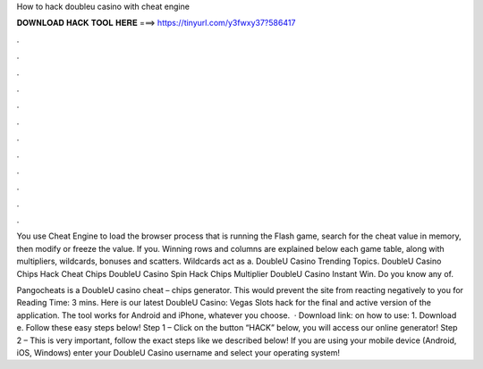 How to hack doubleu casino with cheat engine



𝐃𝐎𝐖𝐍𝐋𝐎𝐀𝐃 𝐇𝐀𝐂𝐊 𝐓𝐎𝐎𝐋 𝐇𝐄𝐑𝐄 ===> https://tinyurl.com/y3fwxy37?586417



.



.



.



.



.



.



.



.



.



.



.



.

You use Cheat Engine to load the browser process that is running the Flash game, search for the cheat value in memory, then modify or freeze the value. If you. Winning rows and columns are explained below each game table, along with multipliers, wildcards, bonuses and scatters. Wildcards act as a. DoubleU Casino Trending Topics. DoubleU Casino Chips Hack Cheat Chips DoubleU Casino Spin Hack Chips Multiplier DoubleU Casino Instant Win. Do you know any of.

Pangocheats is a DoubleU casino cheat – chips generator. This would prevent the site from reacting negatively to you for  Reading Time: 3 mins. Here is our latest DoubleU Casino: Vegas Slots hack for the final and active version of the application. The tool works for Android and iPhone, whatever you choose.  · Download link:  on how to use: 1. Download e. Follow these easy steps below! Step 1 – Click on the button “HACK” below, you will access our online generator! Step 2 – This is very important, follow the exact steps like we described below! If you are using your mobile device (Android, iOS, Windows) enter your DoubleU Casino username and select your operating system!
